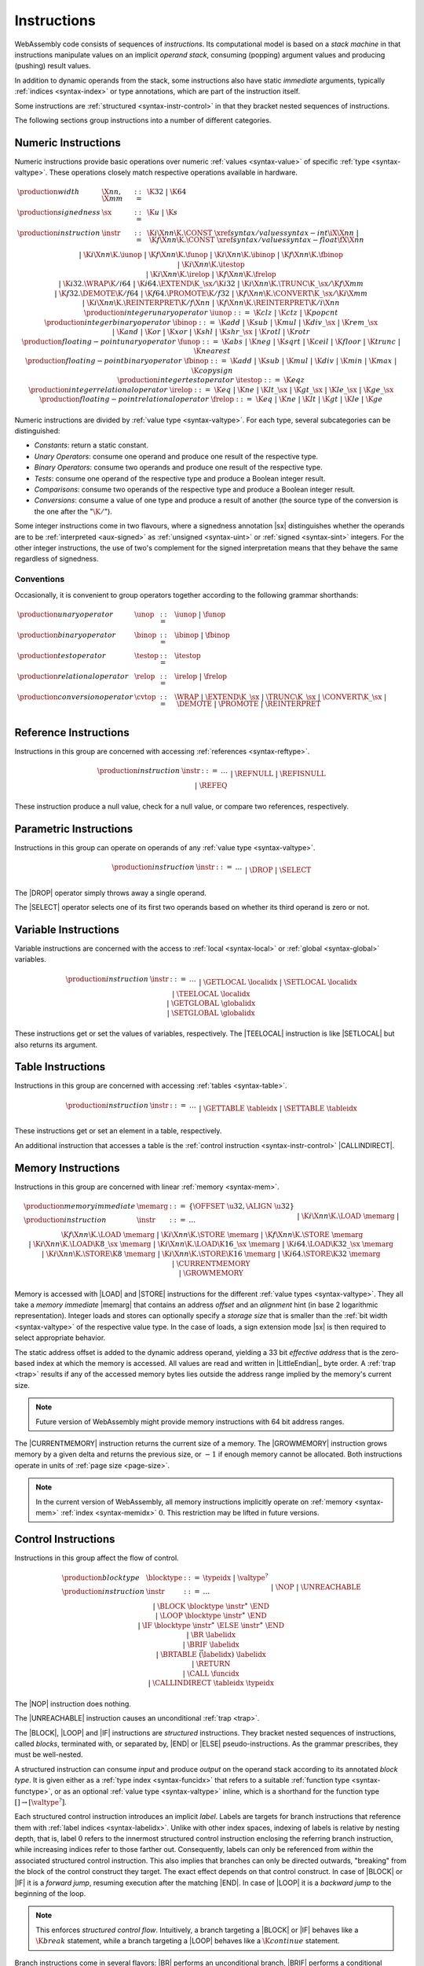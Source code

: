 .. index:: ! instruction, code, stack machine, operand, operand stack
   pair: abstract syntax; instruction
.. _syntax-instr:

Instructions
------------

WebAssembly code consists of sequences of *instructions*.
Its computational model is based on a *stack machine* in that instructions manipulate values on an implicit *operand stack*,
consuming (popping) argument values and producing (pushing) result values.

In addition to dynamic operands from the stack, some instructions also have static *immediate* arguments,
typically :ref:`indices <syntax-index>` or type annotations,
which are part of the instruction itself.

Some instructions are :ref:`structured <syntax-instr-control>` in that they bracket nested sequences of instructions.

The following sections group instructions into a number of different categories.


.. index:: ! numeric instruction, value, value type, integer, floating-point, two's complement
   pair: abstract syntax; instruction
.. _syntax-sx:
.. _syntax-const:
.. _syntax-unop:
.. _syntax-binop:
.. _syntax-testop:
.. _syntax-relop:
.. _syntax-cvtop:
.. _syntax-iunop:
.. _syntax-ibinop:
.. _syntax-itestop:
.. _syntax-irelop:
.. _syntax-funop:
.. _syntax-fbinop:
.. _syntax-ftestop:
.. _syntax-frelop:
.. _syntax-instr-numeric:

Numeric Instructions
~~~~~~~~~~~~~~~~~~~~

Numeric instructions provide basic operations over numeric :ref:`values <syntax-value>` of specific :ref:`type <syntax-valtype>`.
These operations closely match respective operations available in hardware.

.. math::
   \begin{array}{llcl}
   \production{width} & \X{nn}, \X{mm} &::=&
     \K{32} ~|~ \K{64} \\
   \production{signedness} & \sx &::=&
     \K{u} ~|~ \K{s} \\
   \production{instruction} & \instr &::=&
     \K{i}\X{nn}\K{.}\CONST~\xref{syntax/values}{syntax-int}{\iX{\X{nn}}} ~|~
     \K{f}\X{nn}\K{.}\CONST~\xref{syntax/values}{syntax-float}{\fX{\X{nn}}} \\&&|&
     \K{i}\X{nn}\K{.}\iunop ~|~
     \K{f}\X{nn}\K{.}\funop \\&&|&
     \K{i}\X{nn}\K{.}\ibinop ~|~
     \K{f}\X{nn}\K{.}\fbinop \\&&|&
     \K{i}\X{nn}\K{.}\itestop \\&&|&
     \K{i}\X{nn}\K{.}\irelop ~|~
     \K{f}\X{nn}\K{.}\frelop \\&&|&
     \K{i32.}\WRAP\K{/i64} ~|~
     \K{i64.}\EXTEND\K{\_}\sx/\K{i32} ~|~
     \K{i}\X{nn}\K{.}\TRUNC\K{\_}\sx/\K{f}\X{mm} \\&&|&
     \K{f32.}\DEMOTE\K{/f64} ~|~
     \K{f64.}\PROMOTE\K{/f32} ~|~
     \K{f}\X{nn}\K{.}\CONVERT\K{\_}\sx/\K{i}\X{mm} \\&&|&
     \K{i}\X{nn}\K{.}\REINTERPRET\K{/f}\X{nn} ~|~
     \K{f}\X{nn}\K{.}\REINTERPRET\K{/i}\X{nn} \\
   \production{integer unary operator} & \iunop &::=&
     \K{clz} ~|~
     \K{ctz} ~|~
     \K{popcnt} \\
   \production{integer binary operator} & \ibinop &::=&
     \K{add} ~|~
     \K{sub} ~|~
     \K{mul} ~|~
     \K{div\_}\sx ~|~
     \K{rem\_}\sx \\&&|&
     \K{and} ~|~
     \K{or} ~|~
     \K{xor} ~|~
     \K{shl} ~|~
     \K{shr\_}\sx ~|~
     \K{rotl} ~|~
     \K{rotr} \\
   \production{floating-point unary operator} & \funop &::=&
     \K{abs} ~|~
     \K{neg} ~|~
     \K{sqrt} ~|~
     \K{ceil} ~|~ 
     \K{floor} ~|~ 
     \K{trunc} ~|~ 
     \K{nearest} \\
   \production{floating-point binary operator} & \fbinop &::=&
     \K{add} ~|~
     \K{sub} ~|~
     \K{mul} ~|~
     \K{div} ~|~
     \K{min} ~|~
     \K{max} ~|~
     \K{copysign} \\
   \production{integer test operator} & \itestop &::=&
     \K{eqz} \\
   \production{integer relational operator} & \irelop &::=&
     \K{eq} ~|~
     \K{ne} ~|~
     \K{lt\_}\sx ~|~
     \K{gt\_}\sx ~|~
     \K{le\_}\sx ~|~
     \K{ge\_}\sx \\
   \production{floating-point relational operator} & \frelop &::=&
     \K{eq} ~|~
     \K{ne} ~|~
     \K{lt} ~|~
     \K{gt} ~|~
     \K{le} ~|~
     \K{ge} \\
   \end{array}

Numeric instructions are divided by :ref:`value type <syntax-valtype>`.
For each type, several subcategories can be distinguished:

* *Constants*: return a static constant.

* *Unary Operators*: consume one operand and produce one result of the respective type.

* *Binary Operators*: consume two operands and produce one result of the respective type.

* *Tests*: consume one operand of the respective type and produce a Boolean integer result.

* *Comparisons*: consume two operands of the respective type and produce a Boolean integer result.

* *Conversions*: consume a value of one type and produce a result of another
  (the source type of the conversion is the one after the ":math:`\K{/}`").

Some integer instructions come in two flavours,
where a signedness annotation |sx| distinguishes whether the operands are to be :ref:`interpreted <aux-signed>` as :ref:`unsigned <syntax-uint>` or :ref:`signed <syntax-sint>` integers.
For the other integer instructions, the use of two's complement for the signed interpretation means that they behave the same regardless of signedness.


Conventions
...........

Occasionally, it is convenient to group operators together according to the following grammar shorthands:

.. math::
   \begin{array}{llll}
   \production{unary operator} & \unop &::=& \iunop ~|~ \funop \\
   \production{binary operator} & \binop &::=& \ibinop ~|~ \fbinop \\
   \production{test operator} & \testop &::=& \itestop \\
   \production{relational operator} & \relop &::=& \irelop ~|~ \frelop \\
   \production{conversion operator} & \cvtop &::=&
     \WRAP ~|~
     \EXTEND\K{\_}\sx ~|~
     \TRUNC\K{\_}\sx ~|~
     \CONVERT\K{\_}\sx ~|~
     \DEMOTE ~|~
     \PROMOTE ~|~
     \REINTERPRET \\
   \end{array}


.. index:: ! reference instruction, reference, null
   pair: abstract syntax; instruction
.. _syntax-ref_null:
.. _syntax-ref_isnull:
.. _syntax-ref_eq:
.. _syntax-instr-ref:

Reference Instructions
~~~~~~~~~~~~~~~~~~~~~~

Instructions in this group are concerned with accessing :ref:`references <syntax-reftype>`.

.. math::
   \begin{array}{llcl}
   \production{instruction} & \instr &::=&
     \dots \\&&|&
     \REFNULL \\&&|&
     \REFISNULL \\&&|&
     \REFEQ \\
   \end{array}

These instruction produce a null value, check for a null value, or compare two references, respectively.


.. index:: ! parametric instruction, value type
   pair: abstract syntax; instruction
.. _syntax-instr-parametric:

Parametric Instructions
~~~~~~~~~~~~~~~~~~~~~~~

Instructions in this group can operate on operands of any :ref:`value type <syntax-valtype>`.

.. math::
   \begin{array}{llcl}
   \production{instruction} & \instr &::=&
     \dots \\&&|&
     \DROP \\&&|&
     \SELECT
   \end{array}

The |DROP| operator simply throws away a single operand.

The |SELECT| operator selects one of its first two operands based on whether its third operand is zero or not.


.. index:: ! variable instruction, local, global, local index, global index
   pair: abstract syntax; instruction
.. _syntax-instr-variable:

Variable Instructions
~~~~~~~~~~~~~~~~~~~~~

Variable instructions are concerned with the access to :ref:`local <syntax-local>` or :ref:`global <syntax-global>` variables.

.. math::
   \begin{array}{llcl}
   \production{instruction} & \instr &::=&
     \dots \\&&|&
     \GETLOCAL~\localidx \\&&|&
     \SETLOCAL~\localidx \\&&|&
     \TEELOCAL~\localidx \\&&|&
     \GETGLOBAL~\globalidx \\&&|&
     \SETGLOBAL~\globalidx \\
   \end{array}

These instructions get or set the values of variables, respectively.
The |TEELOCAL| instruction is like |SETLOCAL| but also returns its argument.


.. index:: ! table instruction, table, table index, trap
   pair: abstract syntax; instruction
.. _syntax-get_table:
.. _syntax-set_table:
.. _syntax-instr-table:

Table Instructions
~~~~~~~~~~~~~~~~~~

Instructions in this group are concerned with accessing :ref:`tables <syntax-table>`.

.. math::
   \begin{array}{llcl}
   \production{instruction} & \instr &::=&
     \dots \\&&|&
     \GETTABLE~\tableidx \\&&|&
     \SETTABLE~\tableidx \\
   \end{array}

These instructions get or set an element in a table, respectively.

An additional instruction that accesses a table is the :ref:`control instruction <syntax-instr-control>` |CALLINDIRECT|.


.. index:: ! memory instruction, memory, memory index, page size, little endian, trap
   pair: abstract syntax; instruction
.. _syntax-loadn:
.. _syntax-storen:
.. _syntax-memarg:
.. _syntax-instr-memory:

Memory Instructions
~~~~~~~~~~~~~~~~~~~

Instructions in this group are concerned with linear :ref:`memory <syntax-mem>`.

.. math::
   \begin{array}{llcl}
   \production{memory immediate} & \memarg &::=&
     \{ \OFFSET~\u32, \ALIGN~\u32 \} \\
   \production{instruction} & \instr &::=&
     \dots \\&&|&
     \K{i}\X{nn}\K{.}\LOAD~\memarg ~|~
     \K{f}\X{nn}\K{.}\LOAD~\memarg \\&&|&
     \K{i}\X{nn}\K{.}\STORE~\memarg ~|~
     \K{f}\X{nn}\K{.}\STORE~\memarg \\&&|&
     \K{i}\X{nn}\K{.}\LOAD\K{8\_}\sx~\memarg ~|~
     \K{i}\X{nn}\K{.}\LOAD\K{16\_}\sx~\memarg ~|~
     \K{i64.}\LOAD\K{32\_}\sx~\memarg \\&&|&
     \K{i}\X{nn}\K{.}\STORE\K{8}~\memarg ~|~
     \K{i}\X{nn}\K{.}\STORE\K{16}~\memarg ~|~
     \K{i64.}\STORE\K{32}~\memarg \\&&|&
     \CURRENTMEMORY \\&&|&
     \GROWMEMORY \\
   \end{array}

Memory is accessed with |LOAD| and |STORE| instructions for the different :ref:`value types <syntax-valtype>`.
They all take a *memory immediate* |memarg| that contains an address *offset* and an *alignment* hint (in base 2 logarithmic representation).
Integer loads and stores can optionally specify a *storage size* that is smaller than the :ref:`bit width <syntax-valtype>` of the respective value type.
In the case of loads, a sign extension mode |sx| is then required to select appropriate behavior.

The static address offset is added to the dynamic address operand, yielding a 33 bit *effective address* that is the zero-based index at which the memory is accessed.
All values are read and written in |LittleEndian|_ byte order.
A :ref:`trap <trap>` results if any of the accessed memory bytes lies outside the address range implied by the memory's current size.

.. note::
   Future version of WebAssembly might provide memory instructions with 64 bit address ranges.

The |CURRENTMEMORY| instruction returns the current size of a memory.
The |GROWMEMORY| instruction grows memory by a given delta and returns the previous size, or :math:`-1` if enough memory cannot be allocated.
Both instructions operate in units of :ref:`page size <page-size>`.

.. note::
   In the current version of WebAssembly,
   all memory instructions implicitly operate on :ref:`memory <syntax-mem>` :ref:`index <syntax-memidx>` :math:`0`.
   This restriction may be lifted in future versions.


.. index:: ! control instruction, ! structured control, ! label, ! block, ! block type, ! branch, ! unwinding, result type, label index, function index, type index, vector, trap, function, table, function type, value type, type index
   pair: abstract syntax; instruction
   pair: abstract syntax; block type
   pair: block; type
.. _syntax-blocktype:
.. _syntax-nop:
.. _syntax-unreachable:
.. _syntax-block:
.. _syntax-loop:
.. _syntax-if:
.. _syntax-br:
.. _syntax-br_if:
.. _syntax-br_table:
.. _syntax-return:
.. _syntax-call:
.. _syntax-call_indirect:
.. _syntax-instr-seq:
.. _syntax-instr-control:

Control Instructions
~~~~~~~~~~~~~~~~~~~~

Instructions in this group affect the flow of control.

.. math::
   \begin{array}{llcl}
   \production{block type} & \blocktype &::=&
     \typeidx ~|~ \valtype^? \\
   \production{instruction} & \instr &::=&
     \dots \\&&|&
     \NOP \\&&|&
     \UNREACHABLE \\&&|&
     \BLOCK~\blocktype~\instr^\ast~\END \\&&|&
     \LOOP~\blocktype~\instr^\ast~\END \\&&|&
     \IF~\blocktype~\instr^\ast~\ELSE~\instr^\ast~\END \\&&|&
     \BR~\labelidx \\&&|&
     \BRIF~\labelidx \\&&|&
     \BRTABLE~\vec(\labelidx)~\labelidx \\&&|&
     \RETURN \\&&|&
     \CALL~\funcidx \\&&|&
     \CALLINDIRECT~\tableidx~\typeidx \\
   \end{array}

The |NOP| instruction does nothing.

The |UNREACHABLE| instruction causes an unconditional :ref:`trap <trap>`.

The |BLOCK|, |LOOP| and |IF| instructions are *structured* instructions.
They bracket nested sequences of instructions, called *blocks*, terminated with, or separated by, |END| or |ELSE| pseudo-instructions.
As the grammar prescribes, they must be well-nested.

A structured instruction can consume *input* and produce *output* on the operand stack according to its annotated *block type*.
It is given either as a :ref:`type index <syntax-funcidx>` that refers to a suitable :ref:`function type <syntax-functype>`, or as an optional :ref:`value type <syntax-valtype>` inline, which is a shorthand for the function type :math:`[] \to [\valtype^?]`.

Each structured control instruction introduces an implicit *label*.
Labels are targets for branch instructions that reference them with :ref:`label indices <syntax-labelidx>`.
Unlike with other index spaces, indexing of labels is relative by nesting depth,
that is, label :math:`0` refers to the innermost structured control instruction enclosing the referring branch instruction,
while increasing indices refer to those farther out.
Consequently, labels can only be referenced from *within* the associated structured control instruction.
This also implies that branches can only be directed outwards,
"breaking" from the block of the control construct they target.
The exact effect depends on that control construct.
In case of |BLOCK| or |IF| it is a *forward jump*,
resuming execution after the matching |END|.
In case of |LOOP| it is a *backward jump* to the beginning of the loop.

.. note::
   This enforces *structured control flow*.
   Intuitively, a branch targeting a |BLOCK| or |IF| behaves like a :math:`\K{break}` statement,
   while a branch targeting a |LOOP| behaves like a :math:`\K{continue}` statement.

Branch instructions come in several flavors:
|BR| performs an unconditional branch,
|BRIF| performs a conditional branch,
and |BRTABLE| performs an indirect branch through an operand indexing into the label vector that is an immediate to the instruction, or to a default target if the operand is out of bounds.
The |RETURN| instruction is a shortcut for an unconditional branch to the outermost block, which implicitly is the body of the current function.
Taking a branch *unwinds* the operand stack up to the height where the targeted structured control instruction was entered.
However, branches may additionally consume operands themselves, which they push back on the operand stack after unwinding.
Forward branches require operands according to the output of the targeted block's type, i.e., represent the values produced by the terminated block.
Backward branches require operands according to the input of the targeted block's type, i.e., represent the values consumed by the restarted block.

The |CALL| instruction invokes another :ref:`function <syntax-func>`, consuming the necessary arguments from the stack and returning the result values of the call.
The |CALLINDIRECT| instruction calls a function indirectly through an operand indexing into a :ref:`table <syntax-table>` that is denoted by a :ref:`table index <syntax-tableidx>` and must have type |ANYFUNC|.
Since it may contain functions of heterogeneous type,
the callee is dynamically checked against the :ref:`function type <syntax-functype>` indexed by the instruction's second immediate, and the call is aborted with a :ref:`trap <trap>` if it does not match.


.. index:: ! expression, constant, global, offset, element, data, instruction
   pair: abstract syntax; expression
   single: expression; constant
.. _syntax-expr:

Expressions
~~~~~~~~~~~

:ref:`Function <syntax-func>` bodies, initialization values for :ref:`globals <syntax-global>`, and offsets of :ref:`element <syntax-elem>` or :ref:`data <syntax-data>` segments are given as expressions, which are sequences of :ref:`instructions <syntax-instr>` terminated by an |END| marker.

.. math::
   \begin{array}{llll}
   \production{expression} & \expr &::=&
     \instr^\ast~\END \\
   \end{array}

In some places, validation :ref:`restricts <valid-constant>` expressions to be *constant*, which limits the set of allowable instructions.

